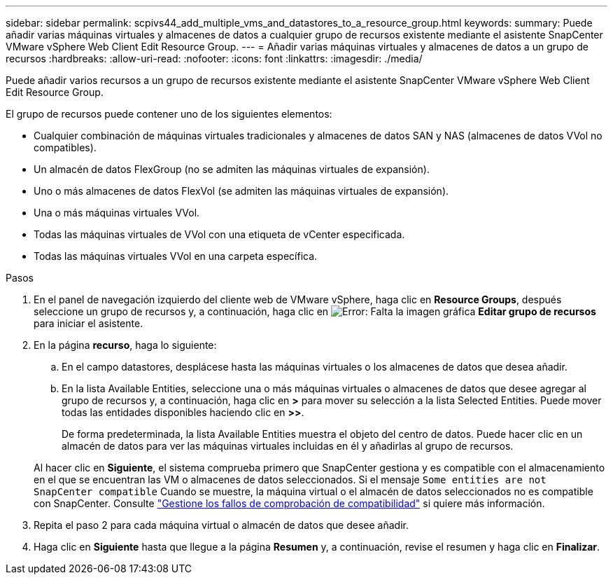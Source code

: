 ---
sidebar: sidebar 
permalink: scpivs44_add_multiple_vms_and_datastores_to_a_resource_group.html 
keywords:  
summary: Puede añadir varias máquinas virtuales y almacenes de datos a cualquier grupo de recursos existente mediante el asistente SnapCenter VMware vSphere Web Client Edit Resource Group. 
---
= Añadir varias máquinas virtuales y almacenes de datos a un grupo de recursos
:hardbreaks:
:allow-uri-read: 
:nofooter: 
:icons: font
:linkattrs: 
:imagesdir: ./media/


[role="lead"]
Puede añadir varios recursos a un grupo de recursos existente mediante el asistente SnapCenter VMware vSphere Web Client Edit Resource Group.

El grupo de recursos puede contener uno de los siguientes elementos:

* Cualquier combinación de máquinas virtuales tradicionales y almacenes de datos SAN y NAS (almacenes de datos VVol no compatibles).
* Un almacén de datos FlexGroup (no se admiten las máquinas virtuales de expansión).
* Uno o más almacenes de datos FlexVol (se admiten las máquinas virtuales de expansión).
* Una o más máquinas virtuales VVol.
* Todas las máquinas virtuales de VVol con una etiqueta de vCenter especificada.
* Todas las máquinas virtuales VVol en una carpeta específica.


.Pasos
. En el panel de navegación izquierdo del cliente web de VMware vSphere, haga clic en *Resource Groups*, después seleccione un grupo de recursos y, a continuación, haga clic en image:scpivs44_image39.png["Error: Falta la imagen gráfica"] *Editar grupo de recursos* para iniciar el asistente.
. En la página *recurso*, haga lo siguiente:
+
.. En el campo datastores, desplácese hasta las máquinas virtuales o los almacenes de datos que desea añadir.
.. En la lista Available Entities, seleccione una o más máquinas virtuales o almacenes de datos que desee agregar al grupo de recursos y, a continuación, haga clic en *>* para mover su selección a la lista Selected Entities. Puede mover todas las entidades disponibles haciendo clic en *>>*.
+
De forma predeterminada, la lista Available Entities muestra el objeto del centro de datos. Puede hacer clic en un almacén de datos para ver las máquinas virtuales incluidas en él y añadirlas al grupo de recursos.

+
Al hacer clic en *Siguiente*, el sistema comprueba primero que SnapCenter gestiona y es compatible con el almacenamiento en el que se encuentran las VM o almacenes de datos seleccionados. Si el mensaje `Some entities are not SnapCenter compatible` Cuando se muestre, la máquina virtual o el almacén de datos seleccionados no es compatible con SnapCenter. Consulte link:scpivs44_create_resource_groups_for_vms_and_datastores.html#manage-compatibility-check-failures["Gestione los fallos de comprobación de compatibilidad"] si quiere más información.



. Repita el paso 2 para cada máquina virtual o almacén de datos que desee añadir.
. Haga clic en *Siguiente* hasta que llegue a la página *Resumen* y, a continuación, revise el resumen y haga clic en *Finalizar*.

